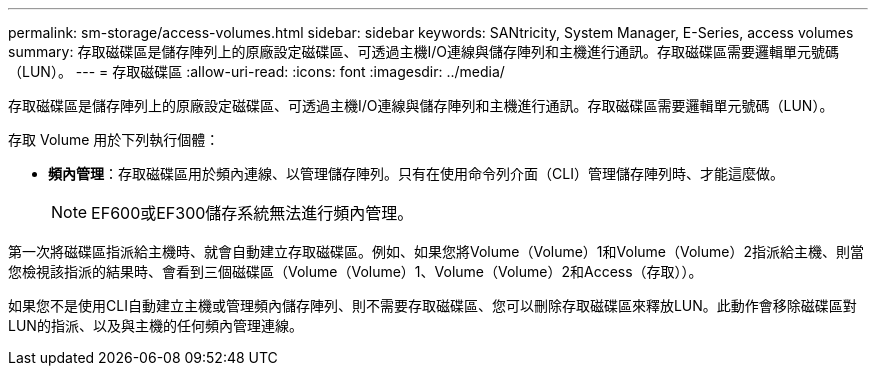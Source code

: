 ---
permalink: sm-storage/access-volumes.html 
sidebar: sidebar 
keywords: SANtricity, System Manager, E-Series, access volumes 
summary: 存取磁碟區是儲存陣列上的原廠設定磁碟區、可透過主機I/O連線與儲存陣列和主機進行通訊。存取磁碟區需要邏輯單元號碼（LUN）。 
---
= 存取磁碟區
:allow-uri-read: 
:icons: font
:imagesdir: ../media/


[role="lead"]
存取磁碟區是儲存陣列上的原廠設定磁碟區、可透過主機I/O連線與儲存陣列和主機進行通訊。存取磁碟區需要邏輯單元號碼（LUN）。

存取 Volume 用於下列執行個體：

* *頻內管理*：存取磁碟區用於頻內連線、以管理儲存陣列。只有在使用命令列介面（CLI）管理儲存陣列時、才能這麼做。
+
[NOTE]
====
EF600或EF300儲存系統無法進行頻內管理。

====


第一次將磁碟區指派給主機時、就會自動建立存取磁碟區。例如、如果您將Volume（Volume）1和Volume（Volume）2指派給主機、則當您檢視該指派的結果時、會看到三個磁碟區（Volume（Volume）1、Volume（Volume）2和Access（存取））。

如果您不是使用CLI自動建立主機或管理頻內儲存陣列、則不需要存取磁碟區、您可以刪除存取磁碟區來釋放LUN。此動作會移除磁碟區對LUN的指派、以及與主機的任何頻內管理連線。
